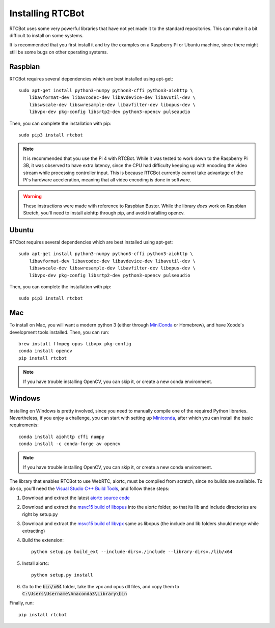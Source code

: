 Installing RTCBot
=====================

RTCBot uses some very powerful libraries that have not yet made it to the standard repositories.
This can make it a bit difficult to install on some systems.

It is recommended that you first install it and try the examples on a Raspberry Pi or Ubuntu machine,
since there might still be some bugs on other operating systems.


Raspbian
++++++++++++++

RTCBot requires several dependencies which are best installed using apt-get::

    sudo apt-get install python3-numpy python3-cffi python3-aiohttp \
        libavformat-dev libavcodec-dev libavdevice-dev libavutil-dev \
        libswscale-dev libswresample-dev libavfilter-dev libopus-dev \
        libvpx-dev pkg-config libsrtp2-dev python3-opencv pulseaudio

Then, you can complete the installation with pip::

    sudo pip3 install rtcbot

.. note::
    It is recommended that you use the Pi 4 with RTCBot. While it was tested to work down to the Raspberry Pi 3B, it was observed to have
    extra latency, since the CPU had difficulty keeping up with encoding the video stream while processing controller input.
    This is because RTCBot currently cannot take advantage of the Pi's hardware acceleration, 
    meaning that all video encoding is done in software.

.. warning::
    These instructions were made with reference to Raspbian Buster.
    While the library *does* work on Raspbian Stretch,
    you'll need to install aiohttp through pip, and avoid installing opencv.

Ubuntu
+++++++++++

RTCbot requires several dependencies which are best installed using apt-get::

    sudo apt-get install python3-numpy python3-cffi python3-aiohttp \
        libavformat-dev libavcodec-dev libavdevice-dev libavutil-dev \
        libswscale-dev libswresample-dev libavfilter-dev libopus-dev \
        libvpx-dev pkg-config libsrtp2-dev python3-opencv pulseaudio

Then, you can complete the installation with pip::

    sudo pip3 install rtcbot

Mac
+++++++++++

To install on Mac, you will want a modern python 3 (either through `MiniConda <https://docs.conda.io/en/latest/miniconda.html>`_ or Homebrew),
and have Xcode's development tools installed. Then, you can run::

    brew install ffmpeg opus libvpx pkg-config
    conda install opencv
    pip install rtcbot

.. note::
    If you have trouble installing OpenCV, you can skip it, or create a new conda environment.

Windows
+++++++++++

Installing on Windows is pretty involved, since you need to manually compile one of the required Python libraries.
Nevertheless, if you enjoy a challenge, you can start with setting up `Miniconda <https://docs.conda.io/en/latest/miniconda.html>`_, after which you can install the basic requirements::

    conda install aiohttp cffi numpy
    conda install -c conda-forge av opencv

.. note::
    If you have trouble installing OpenCV, you can skip it, or create a new conda environment.

The library that enables RTCBot to use WebRTC, aiortc, must be compiled from scratch, since no builds are available. 
To do so, you'll need the `Visual Studio C++ Build Tools <https://visualstudio.microsoft.com/downloads/>`_, and follow these steps:

1. Download and extract the latest `aiortc source code <https://github.com/aiortc/aiortc/releases>`_
2. Download and extract the `msvc15 build of libopus <https://github.com/ShiftMediaProject/opus/releases>`_ into the aiortc folder, so that its lib and include directories are right by setup.py
3. Download and extract the `msvc15 build of libvpx <https://github.com/ShiftMediaProject/libvpx/releases>`_ same as libopus (the include and lib folders should merge while extracting)
4. Build the extension::

    python setup.py build_ext --include-dirs=./include --library-dirs=./lib/x64

5. Install aiortc::

    python setup.py install
6. Go to the :code:`bin/x64` folder, take the vpx and opus dll files, and copy them to :code:`C:\Users\Username\Anaconda3\Library\bin`


Finally, run::

    pip install rtcbot
